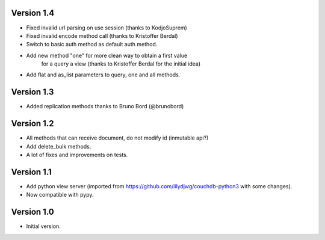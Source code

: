 Version 1.4
-----------

- Fixed invalid url parsing on use session (thanks to KodjoSuprem)
- Fixed invalid encode method call (thanks to Kristoffer Berdal)
- Switch to basic auth method as default auth method.
- Add new method "one" for more clean way to obtain a first value
    for a query a view (thanks to Kristoffer Berdal for the initial idea)
- Add flat and as_list parameters to query, one and all methods.

Version 1.3
-----------

- Added replication methods thanks to Bruno Bord (@brunobord)

Version 1.2
-----------

- All methods that can receive document, do not modify id (inmutable api?)
- Add delete_bulk methods.
- A lot of fixes and improvements on tests.

Version 1.1
-----------

- Add python view server (imported from https://github.com/lilydjwg/couchdb-python3 with some changes).
- Now compatible with pypy.


Version 1.0
-----------

- Initial version.
